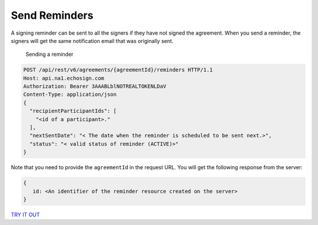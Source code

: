 Send Reminders
==============

A signing reminder can be sent to all the signers if they have not signed the agreement. When you send a reminder, the signers will get the same notification email that was originally sent.

.. figure:: ../img/sign_devguide_3.png
   :alt: Sending a reminder

   Sending a reminder

.. code:: http

   POST /api/rest/v6/agreements/{agreementId}/reminders HTTP/1.1
   Host: api.na1.echosign.com
   Authorization: Bearer 3AAABLblNOTREALTOKENLDaV
   Content-Type: application/json
   {
     "recipientParticipantIds": [
       "<id of a participant>."
     ],
     "nextSentDate": "< The date when the reminder is scheduled to be sent next.>",
     "status": "< valid status of reminder (ACTIVE)>"
   }

Note that you need to provide the ``agreementId`` in the request URL. You will get the following response from the server:

.. code:: json

   {
      id: <An identifier of the reminder resource created on the server>
   }

`TRY IT OUT <https://secure.na1.echosign.com/public/docs/restapi/v6#!/agreements/createReminderOnParticipant>`__
